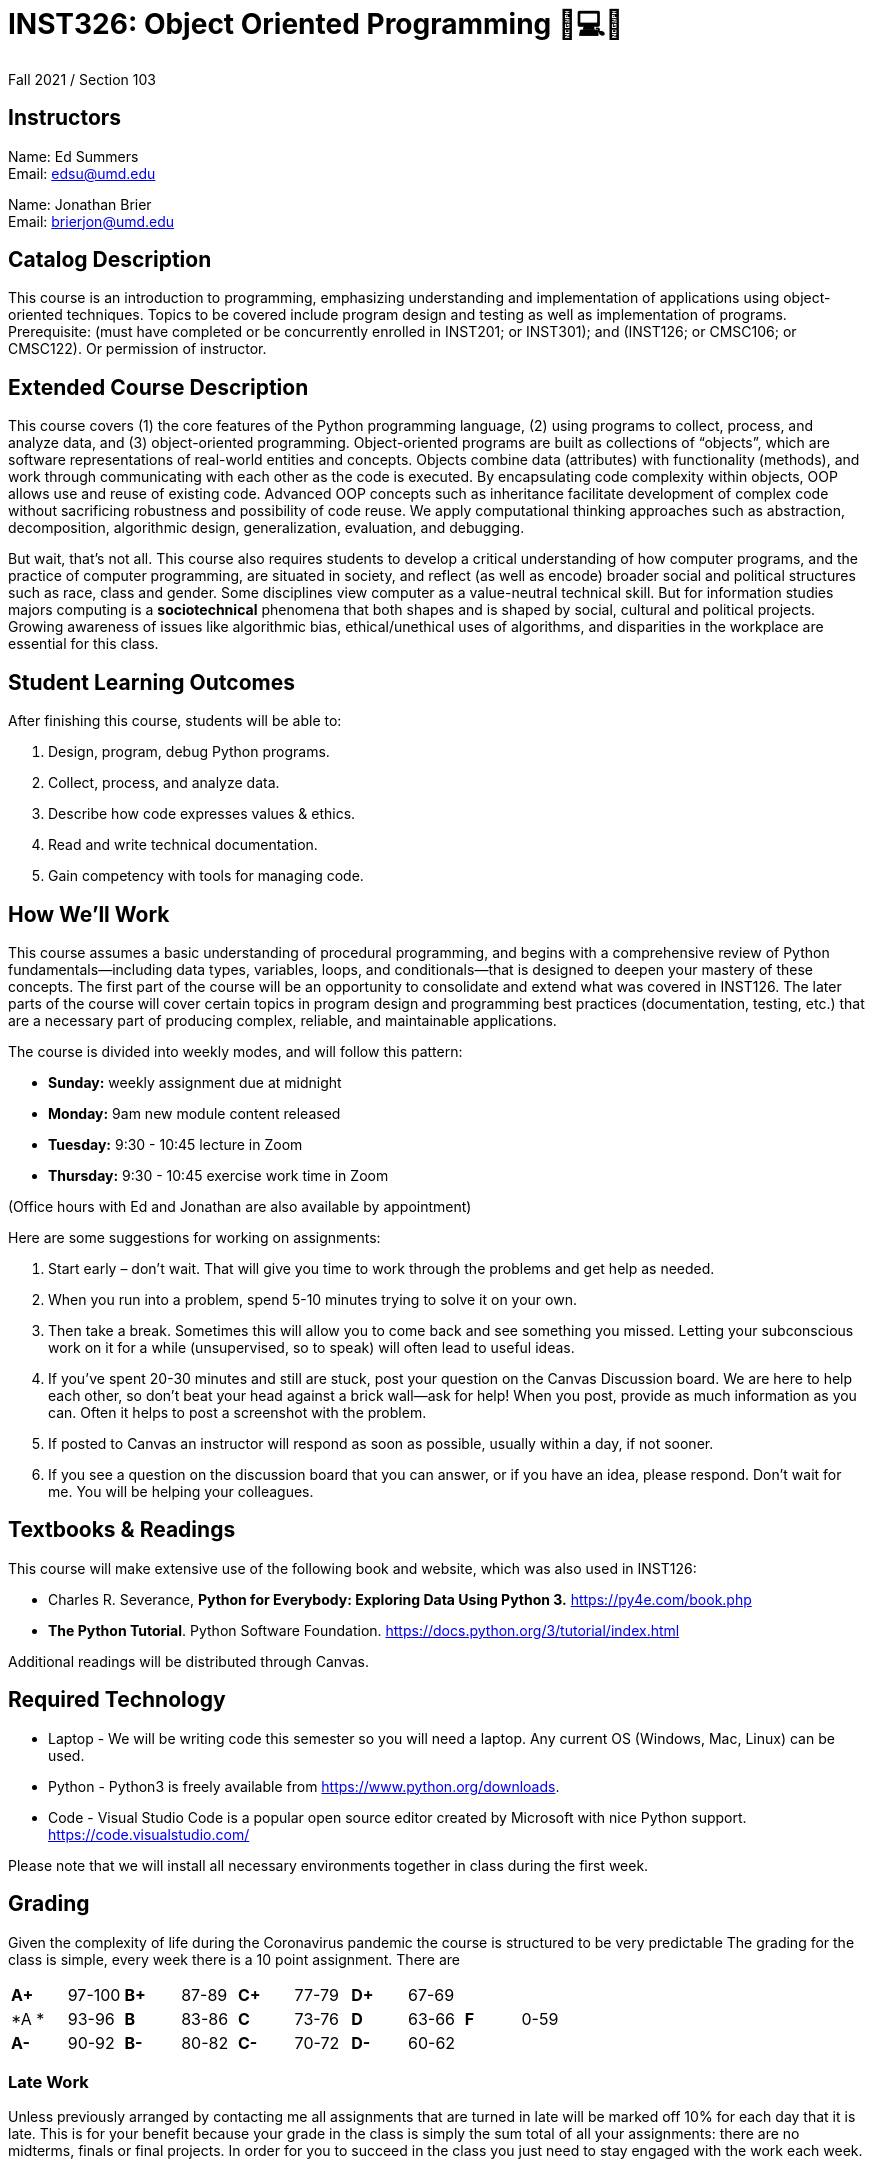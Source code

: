 # INST326: Object Oriented Programming 🐍💻😍

Fall 2021 /  Section 103  

## Instructors

Name: Ed Summers +
Email: edsu@umd.edu  

Name: Jonathan Brier +
Email: brierjon@umd.edu

## Catalog Description

This course is an introduction to programming, emphasizing understanding and
implementation of applications using object-oriented techniques. Topics to be
covered include program design and testing as well as implementation of
programs. Prerequisite: (must have completed or be concurrently enrolled in
INST201; or INST301); and (INST126; or CMSC106; or CMSC122). Or permission of
instructor.

## Extended Course Description

This course covers (1) the core features of the Python programming language, (2)
using programs to collect, process, and analyze data, and (3) object-oriented
programming. Object-oriented programs are built as collections of “objects”,
which are software representations of real-world entities and concepts. Objects
combine data (attributes) with functionality (methods), and work through
communicating with each other as the code is executed. By encapsulating code
complexity within objects, OOP allows use and reuse of existing code. Advanced
OOP concepts such as inheritance facilitate development of complex code without
sacrificing robustness and possibility of code reuse. We apply computational
thinking approaches such as abstraction, decomposition, algorithmic design,
generalization, evaluation, and debugging.

But wait, that's not all. This course also requires students to develop a
critical understanding of how computer programs, and the practice of computer
programming, are situated in society, and reflect (as well as encode) broader
social and political structures such as race, class and gender. Some disciplines
view computer as a value-neutral technical skill. But for information studies
majors computing is a *sociotechnical* phenomena that both shapes and is shaped
by social, cultural and political projects. Growing awareness of issues like
algorithmic bias, ethical/unethical uses of algorithms, and disparities in the
workplace are essential for this class.

## Student Learning Outcomes

After finishing this course, students will be able to:

1. Design, program, debug Python programs.
2. Collect, process, and analyze data.
3. Describe how code expresses values & ethics.
4. Read and write technical documentation.
5. Gain competency with tools for managing code.

## How We'll Work

This course assumes a basic understanding of procedural programming, and begins
with a comprehensive review of Python fundamentals—including data types,
variables, loops, and conditionals—that is designed to deepen your mastery of
these concepts. The first part of the course will be an opportunity to
consolidate and extend what was covered in INST126. The later parts of the
course will cover certain topics in program design and programming best
practices (documentation, testing, etc.) that are a necessary part of producing
complex, reliable, and maintainable applications.

The course is divided into weekly modes, and will follow this pattern:

* **Sunday:** weekly assignment due at midnight 
* **Monday:** 9am new module content released
* **Tuesday:** 9:30 - 10:45 lecture in Zoom
* **Thursday:** 9:30 - 10:45 exercise work time in Zoom

(Office hours with Ed and Jonathan are also available by appointment)

Here are some suggestions for working on assignments:

1. Start early – don’t wait. That will give you time to work through the problems and get help as needed.
2. When you run into a problem, spend 5-10 minutes trying to solve it on your own.
3. Then take a break. Sometimes this will allow you to come back and see something you missed. Letting your subconscious work on it for a while (unsupervised, so to speak) will often lead to useful ideas.
4. If you’ve spent 20-30 minutes and still are stuck, post your question on the
Canvas Discussion board. We are here to help each other, so don’t beat your head against a brick wall—ask for help! When you post, provide as much information as you can. Often it helps to post a screenshot with the problem.
5. If posted to Canvas an instructor will respond as soon as possible, usually
within a day, if not sooner.
6. If you see a question on the discussion board that you can answer, or if you have an idea, please respond. Don’t wait for me. You will be helping your colleagues.

## Textbooks & Readings

This course will make extensive use of the following book and website, which was
also used in INST126:

* Charles R. Severance, *Python for Everybody: Exploring Data Using Python 3.* https://py4e.com/book.php
* *The Python Tutorial*. Python Software Foundation. https://docs.python.org/3/tutorial/index.html

Additional readings will be distributed through Canvas.

## Required Technology

* Laptop - We will be writing code this semester so you will need a laptop. Any current OS (Windows, Mac, Linux) can be used.
* Python - Python3 is freely available from https://www.python.org/downloads.
* Code - Visual Studio Code is a popular open source editor created by Microsoft with nice Python support. https://code.visualstudio.com/

Please note that we will install all necessary environments together in class during the first week.

## Grading

Given the complexity of life during the Coronavirus pandemic the course is structured to be very predictable The grading for the class is simple, every week there is a 10 point assignment. There are 


[cols="^,^,^,^,^,^,^,^,^,^"]
|===
|*A+* |97-100 |*B+* |87-89 |*C+* |77-79 |*D+* |67-69 |    |     
|*A * |93-96  |*B*  |83-86 |*C*  |73-76 |*D*  |63-66 |*F* |0-59
|*A-* |90-92  |*B-* |80-82 |*C-* |70-72 |*D-* |60-62 |    |
|===

### Late Work

Unless previously arranged by contacting me all assignments that are turned in
late will be marked off 10% for each day that it is late. This is for your
benefit because your grade in the class is simply the sum total of all your
assignments: there are no midterms, finals or final projects. In order for you
to succeed in the class you just need to stay engaged with the work each week.

## COVID considerations

COVID-19 continues to impact our lives, often in unanticipated ways. If you you
require special accommodations due to the way the pandemic has impacted your
particular life situation, please let me know as soon as possible so that we can
discuss how best to meet your particular needs.

## University Course Policies

The essential purpose of the university’s undergraduate course policies is to
enable all of us to fully participate in an equitable, accessible and safe
academic environment so that we each can be challenged to learn and contribute
most effectively. They address issues such as academic integrity, codes of
conduct, discrimination, accessibility, learning accommodations, etc. We are all
responsible for following the policies at
http://www.ugst.umd.edu/courserelatedpolicies.html (Links to an external site.).
You must read them and send me any questions by the first week of classes.

## Academic Integrity and Ethical Use of Other People's Work

In academia and in computer programming, building on the work of others is often
acceptable and encouraged. In this class, there will be some situations in which
it may be appropriate to build on other people's work. For example:

* you may get help from a fellow student to understand a particular concept
* you may pair program with a student on an assignment that has been designated as a pair assignment
* you may want to use a function or an algorithm from a website or a book
* you may be writing a paper and may wish to share ideas you read in a published scholarly work

In this class, the following principles guide the ethical use of other people's work:

* You have an obligation to produce your own original work to satisfy the learning objectives of each assignment. Other people's work should complement, not replace, your own work.
* You should always give credit to individuals whose work you use. In a written document such as a critical reflections essay, this means providing a complete, accurate entry in your bibliography as well as an in-text citation. In code, you should provide a comment including the following details:
** the source of the code (URL if online or bibliographic citation if in print)
** as much authorship information as is available
** the date you accessed it
** if applicable, the version number and title of the code

You are expected to complete all course work on your own unless my written instructions on a particular task indicate otherwise. You may not discuss exams or midterms with anyone other than the instructor until the deadline for submitting the exam or midterm has passed for all participants in the discussion (remember, due to personal circumstances, some students may have a different deadline than you). You may work on exercises with one partner unless otherwise specified; both partners must be engaged in the coding process. You may discuss homework with other students; this includes explaining underlying concepts, assisting a fellow student in debugging (without supplying your own code to that student), and discussing algorithms. If you collaborated with one or more fellow students in one of the ways described above, your code must include a comment describing the collaboration and citing all collaborators. *Please note: under no circumstances are you allowed to copy/paste, retype, or work off of, or possess a partial or complete copy of someone else's solution to an assignment unless the assignment instructions include explicit written instructions to the contrary.*

UMD students are required to abide by the student honor pledge: *I pledge on my honor that I have not given or received any unauthorized assistance on this assignment/examination.* You will be asked to complete the honor pledge as part of each assignment, quiz, and test in this class.

Suspected cases of cheating, plagiarism, or other academic integrity violations will be referred to the Honor Council.

## Course schedule

The following table shows the most current version of the planned schedule. The course content can be roughly divided into three interrelated units:

**Part 1:** Fundamentals

* Module 0: Getting Started
* Module 1: Fundamentals 1
* Module 2: Fundamentals 2
* Module 3: Testing

**Part 2:** Object-Oriented Programming

* Module 4: Basics of OOP
* Module 5: Container Data Types 1 
* Module 6: Container Data Types 2
* Module 7: Advanced OOP
* Module 9: Regular Expressions

**Part 3:** Working with OOP

* Module 10: Data Analysis with Pandas 1
* Module 11  Data Analysis with Pandas 2
* Module 12: Data on the Web
* Module 13: Machine Learning
